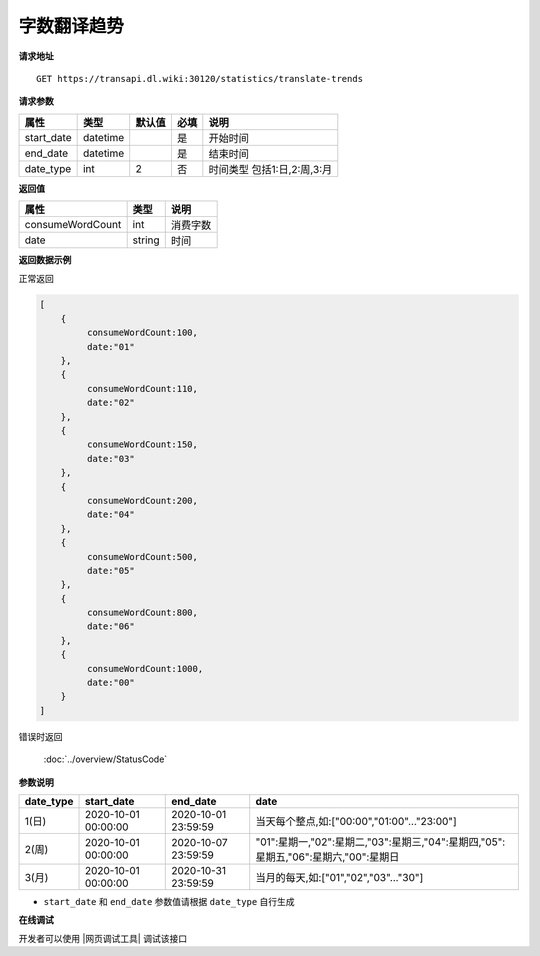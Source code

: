 **字数翻译趋势**
=================

**请求地址**

::

   GET https://transapi.dl.wiki:30120/statistics/translate-trends

**请求参数**

========== ======== ====== ==== =========================
属性       类型     默认值 必填 说明
========== ======== ====== ==== =========================
start_date datetime        是   开始时间
end_date   datetime        是   结束时间
date_type  int      2      否   时间类型 包括1:日,2:周,3:月
========== ======== ====== ==== =========================

**返回值**

================ ====== ====================================
属性             类型   说明
================ ====== ====================================
consumeWordCount int    消费字数
date             string 时间
================ ====== ====================================


**返回数据示例**

正常返回

.. code:: json


   [
       {
            consumeWordCount:100,
            date:"01"
       },
       {
            consumeWordCount:110,
            date:"02"
       },
       {
            consumeWordCount:150,
            date:"03"
       },
       {
            consumeWordCount:200,
            date:"04"
       },
       {
            consumeWordCount:500,
            date:"05"
       },
       {
            consumeWordCount:800,
            date:"06"
       },
       {
            consumeWordCount:1000,
            date:"00"
       }
   ]


错误时返回

   :doc:`../overview/StatusCode`

**参数说明**

================== ============================= ============================== ========
date_type          start_date                    end_date                       date     
================== ============================= ============================== ========
1(日)              2020-10-01 00:00:00           2020-10-01 23:59:59            当天每个整点,如:["00:00","01:00"..."23:00"]
2(周)              2020-10-01 00:00:00           2020-10-07 23:59:59            "01":星期一,"02":星期二,"03":星期三,"04":星期四,"05":星期五,"06":星期六,"00":星期日
3(月)              2020-10-01 00:00:00           2020-10-31 23:59:59            当月的每天,如:["01","02","03"..."30"]
================== ============================= ============================== ========


-  ``start_date`` 和 ``end_date`` 参数值请根据 ``date_type`` 自行生成

**在线调试**

开发者可以使用 |网页调试工具| 调试该接口

.. |网页调试工具| raw:: html
 
   <a href="https://transapi.dl.wiki:30120/swagger/index.html#/%E7%BB%9F%E8%AE%A1%E6%8E%A5%E5%8F%A3/get_statistics_translate_trends" target="_blank">网页调试工具</a>